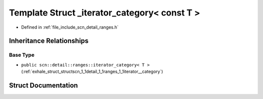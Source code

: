 .. _exhale_struct_structscn_1_1detail_1_1ranges_1_1__iterator__category_3_01const_01_t_01_4:

Template Struct _iterator_category< const T >
=============================================

- Defined in :ref:`file_include_scn_detail_ranges.h`


Inheritance Relationships
-------------------------

Base Type
*********

- ``public scn::detail::ranges::iterator_category< T >`` (:ref:`exhale_struct_structscn_1_1detail_1_1ranges_1_1iterator__category`)


Struct Documentation
--------------------


.. doxygenstruct:: scn::detail::ranges::_iterator_category< const T >
   :members:
   :protected-members:
   :undoc-members: